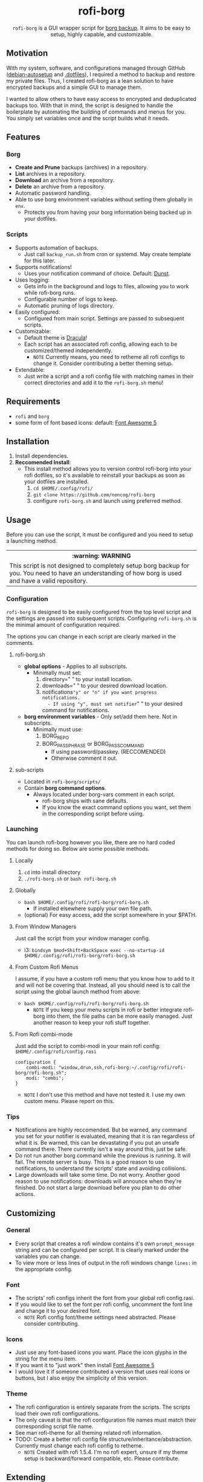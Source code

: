 #+HTML: <h1 align="center">rofi-borg</h1>
#+HTML: <p align="center"><a href="https://www.gnu.org/software/emacs/"><img src="https://img.shields.io/badge/Made_with-Emacs-blueviolet.svg?style=flat-square&logo=GNU%20Emacs&logoColor=white" /></a> <a href="https://github.com/noncog/.dotfiles/blob/master/LICENSE"><img src="https://img.shields.io/github/license/noncog/rofi-borg?color=blue&style=flat-square" /></a></p>
#+HTML: <p align="center"><img src="demo.gif"/></p>
#+HTML: <p align="center"><code>rofi-borg</code> is a GUI wrapper script for <a href="https://www.borgbackup.org/">borg backup</a>. It aims to be easy to setup, highly capable, and customizable.</p>
** Motivation
With my system, software, and configurations managed through GitHub ([[https://github.com/noncog/debian-autosetup][debian-autosetup]] and [[https://github.com/noncog/.dotfiles][.dotfiles]]), I required a method to backup and restore my private files. Thus, I created rofi-borg as a lean solution to have encrypted backups and a simple GUI to manage them.

I wanted to allow others to have easy access to encrypted and deduplicated backups too. With that in mind, the script is designed to handle the boilerplate by automating the building of commands and menus for you. You simply set variables once and the script builds what it needs.
** Features
*** Borg
- *Create and Prune* backups (archives) in a repository.
- *List* archives in a repository.
- *Download* an archive from a repository.
- *Delete* an archive from a repository.
- Automatic password handling.
- Able to use borg environment variables without setting them globally in =env=.
  - Protects you from having your borg information being backed up in your dotfiles.
    
*** Scripts
- Supports automation of backups.
  - Just call =backup_run.sh= from cron or systemd. May create template for this later.
- Supports notifications!
  - Uses your notification command of choice. Default: [[https://dunst-project.org/][Dunst]].
- Uses logging:
  - Gets info in the background and logs to files, allowing you to work while rofi-borg runs.
  - Configurable number of logs to keep.
  - Automatic pruning of logs directory.
- Easily configured:
  - Configured from main script. Settings are passed to subsequent scripts.
- Customizable:
  - Default theme is [[https://draculatheme.com/rofi][Dracula]]!
  - Each script has an associated rofi config, allowing each to be customized/themed independently.
    - =NOTE= Currently means, you need to retheme all rofi configs to change it. Consider contributing a better theming setup.
- Extendable:
  - Just write a script and a rofi config file with matching names in their correct directories and add it to the =rofi-borg.sh= menu!
    
** Requirements
- =rofi= and =borg=
- some form of font based icons: default: [[https://github.com/FortAwesome/Font-Awesome/releases/tag/5.15.4][Font Awesome 5]]

** Installation
1. Install dependencies.
2. *Reccomended Install*:
   - This install method allows you to version control rofi-borg into your rofi dotfiles, so it's available to reinstall your backups as soon as your dotfiles are installed.
     1. =cd $HOME/.config/rofi/=
     2. =git clone https://github.com/noncog/rofi-borg=
     3. configure =rofi-borg.sh= and launch using preferred method.
        
** Usage
Before you can use the script, it must be configured and you need to setup a launching method.

#+HTML: <table><tr><th>:warning: WARNING</th></tr><tr><td>This script is not designed to completely setup borg backup for you. You need to have an understanding of how borg is used and have a valid repository.</td><tr/></table>

*** Configuration
=rofi-borg= is designed to be easily configured from the top level script and the settings are passed into subsequent scripts. Configuring =rofi-borg.sh= is the minimal amount of configuration required.

The options you can change in each script are clearly marked in the comments.
**** rofi-borg.sh
- *global options* - Applies to all subscripts.
  - Minimally must set:
    1. directory=" " to your install location.
    2. downloads=" " to your desired download location.
    3. notifications="y" or "n" if you want progress notifications.
       - If using "y", must set notifier=" " to your desired command for notifications.

- *borg environment variables* - Only set/add them here. Not in subscripts.
  - Minimally must use:
    1. BORG_REPO
    2. BORG_PASSPHRASE or BORG_PASSCOMMAND
       - If using password/passkey. (RECCOMENDED)
       - Otherwise comment it out.

**** sub-scripts
- Located in =rofi-borg/scripts/=
- Contain *borg command options*.
  - Always located under borg-vars comment in each script.
    - rofi-borg ships with sane defaults.
    - If you know the exact command options you want, set them in the corresponding script before using.

*** Launching
You can launch rofi-borg however you like, there are no hard coded methods for doing so. Below are some possible methods.

**** Locally
1. =cd= into install directory
2. =./rofi-borg.sh= or =bash rofi-borg.sh=
**** Globally
- =bash $HOME/.config/rofi/rofi-borg/rofi-borg.sh=
  - If installed elsewhere supply your own file path.
- (optional) For easy access, add the script somewhere in your $PATH.
  
**** From Window Managers
Just call the script from your window manager config.

- i3: =bindsym $mod+Shift+BackSpace exec --no-startup-id $HOME/.config/rofi/rofi-borg/rofi-borg.sh=

**** From Custom Rofi Menus
I assume, if you have a custom rofi menu that you know how to add to it and will not be covering that. Instead, all you should need is to call the script using the global launch method from above:
- =bash $HOME/.config/rofi/rofi-borg/rofi-borg.sh=
  - =NOTE= If you keep your menu scripts in rofi or better integrate rofi-borg into them, the file paths can be more easily managed. Just another reason to keep your rofi stuff together.

**** From Rofi combi-mode
Just add the script to combi-modi in your main rofi config: =$HOME/.config/rofi/config.rasi=

#+BEGIN_SRC
configuration {
    combi-modi: "window,drun,ssh,rofi-borg:~/.config/rofi/rofi-borg/rofi-borg.sh";
    modi: "combi";
}
#+END_SRC

 - =NOTE= I don't use this method and have not tested it. I use my own custom menu. Please report on this.
   
*** Tips
- Notifications are highly reccomended. But be warned, any command you set for your notifier is evaluated, meaning that it is ran regardless of what it is. Be warned, this can be devastating if you put an unsafe command there. There currently isn't a way around this, just be safe.
- Do not run another borg command while the previous is running. It will fail. The remote server is busy. This is a good reason to use notifications, to understand the scripts' state and avoiding collisions.
- Large downloads will take some time. Do not worry. Another good reason to use notifications: downloads will announce when they're finished. Do not start a large download before you plan to do other actions.

** Customizing
*** General
- Every script that creates a rofi window contains it's own =prompt_message= string and can be configured per script. It is clearly marked under the variables you can change.
- To view more or less lines of output in the rofi windows change =lines:= in the appropriate config.
*** Font
- The scripts' rofi configs inherit the font from your global rofi config.rasi.
- If you would like to set the font per rofi config, uncomment the font line and change it to your desired font.
  - =NOTE= Rofi config font/theme settings need abstracted. Please consider contributing.
*** Icons
- Just use any font-based icons you want. Place the icon glyphs in the string for the menu item.
- If you want it to "just work" then install [[https://github.com/FortAwesome/Font-Awesome/releases/tag/5.15.4][Font Awesome 5]]
- I would love it if someone contributed a version that uses real icons or buttons, but I also enjoy the simplicity of this version.
*** Theme
- The rofi configuration is entirely separate from the scripts. The scripts load their own rofi configurations.
- The only caveat is that the rofi configuration file names must match their corresponding script file name.
- See man rofi-theme for all theming related rofi information.
- TODO: Create a better rofi config file structure/inheritance/abstraction. Currently must change each rofi config to retheme.
  - =NOTE= Created with rofi 1.5.4. I'm no rofi expert, unsure if my theme setup is backward/forward compatible, etc. Please contribute.
** Extending
- A good method for adding a script is to view the four provided, and model your script after them.
- The main script passes required variables to the subscripts. Your script must function the same way.
- If a script is to return output to rofi, it must use logging by sending the stderr/stdout to a log file to be presented to rofi. If this is not done, rofi will freeze your computer if rofi has to wait for the command to finish before displaying it's result.
- The script *MUST* handle the building of commands and menus for the user. The user should only be required to set variables once, at the top of the script or top level script. Follow the commenting style and setting of variables, and building of commands and menus as I have. If you have a better method for doing all of this, please submit it!
- The script *MUST* handle canceling a selection with a simple if-else to check if the selection is empty or not. See the scripts for examples.  Do not let your script run when an explicit selection is not made.
  
** Contributing
See the customizing and *extending* sections above. All script contributions must adhere to those guidelines.

Guide:
1. Clone the repo and create a new branch:
   =git checkout https://github.com/noncog/rofi-borg -b name_for_new_branch=
2. Make changes and test.
3. Submit pull request with comprehensive description of changes.

Additionally, here is a list of things that I would like to add but don't have time:
- Greater support for more command options of borg. If you use a certain borg command and I'm not supporting it, contribute it!
- A better README. If you want to add information or change the formatting for clarity or usability please do so and I will check it out.
- Better theming. See theming in Customzizing & Extending.
- Feel free to do any of the tasks in the WIP section below and submit it!
  
** WIP
TODO:

Tasks:
- [ ] Make a social preview for rofi-borg.
- [ ] Upload the social preview.
- [ ] Give cron job and systemd examples for automating the backup script. Note that since deduplicating, it's easier to run many per day as only changed files are uploaded and my script "runs in the background."
  
Consider:
- [ ] Consider adding option to change borg passphrase from rofi-borg.
- [ ] Consider adding a borg setup guide.
- [ ] Consider adding alerts support.
- [ ] Consider adding all of the options currently possible according to borg's online documentation to each sub-script.
  - Decide if possible or if would pass literally to command...
- [ ] Maybe Link or create a simple borg setup guide.
- [ ] Consider adding a log viewer and deleter/manager if a user prematurely exits the output.
- [ ] Consider adding an input for borg version, and allow compacting based on minimum borg number. I don't have compacting with 1.1.16-3 on Debian.
- [ ] Consider building in more abstraction for easier customization.
- [ ] Consider abstracting the sub-script to a template and users can customize it easier.
- [ ] Consider adding a section on password management.
- [ ] Consider adding badges or shields. - Downloads, License, Star Reminder

Notes/Instructions:
- [ ] Link relevant sections of borg.
- [ ] Consider adding a short description of what borg is and why I choose to use it.
  
Contributing:
- [ ] Consider creating a contributing guideline file.

- [ ] Consider adding menu item/ability to add a script to the menu from the menu itself.

- [ ] Self debate about number of mmenus. Can create a menu selection menu to disable and enable as well as add or subtract from them.

